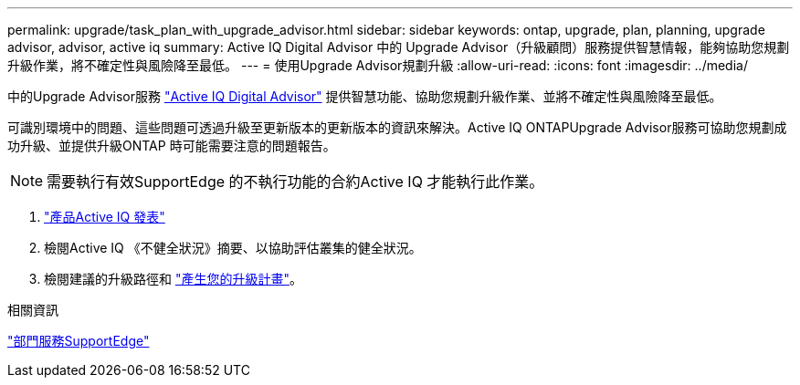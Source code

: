 ---
permalink: upgrade/task_plan_with_upgrade_advisor.html 
sidebar: sidebar 
keywords: ontap, upgrade, plan, planning, upgrade advisor, advisor, active iq 
summary: Active IQ Digital Advisor 中的 Upgrade Advisor（升級顧問）服務提供智慧情報，能夠協助您規劃升級作業，將不確定性與風險降至最低。 
---
= 使用Upgrade Advisor規劃升級
:allow-uri-read: 
:icons: font
:imagesdir: ../media/


[role="lead"]
中的Upgrade Advisor服務 link:https://aiq.netapp.com/["Active IQ Digital Advisor"] 提供智慧功能、協助您規劃升級作業、並將不確定性與風險降至最低。

可識別環境中的問題、這些問題可透過升級至更新版本的更新版本的資訊來解決。Active IQ ONTAPUpgrade Advisor服務可協助您規劃成功升級、並提供升級ONTAP 時可能需要注意的問題報告。


NOTE: 需要執行有效SupportEdge 的不執行功能的合約Active IQ 才能執行此作業。

. https://aiq.netapp.com/["產品Active IQ 發表"]
. 檢閱Active IQ 《不健全狀況》摘要、以協助評估叢集的健全狀況。
. 檢閱建議的升級路徑和 link:https://docs.netapp.com/us-en/active-iq/task_view_upgrade.html["產生您的升級計畫"^]。


.相關資訊
https://www.netapp.com/us/services/support-edge.aspx["部門服務SupportEdge"]
